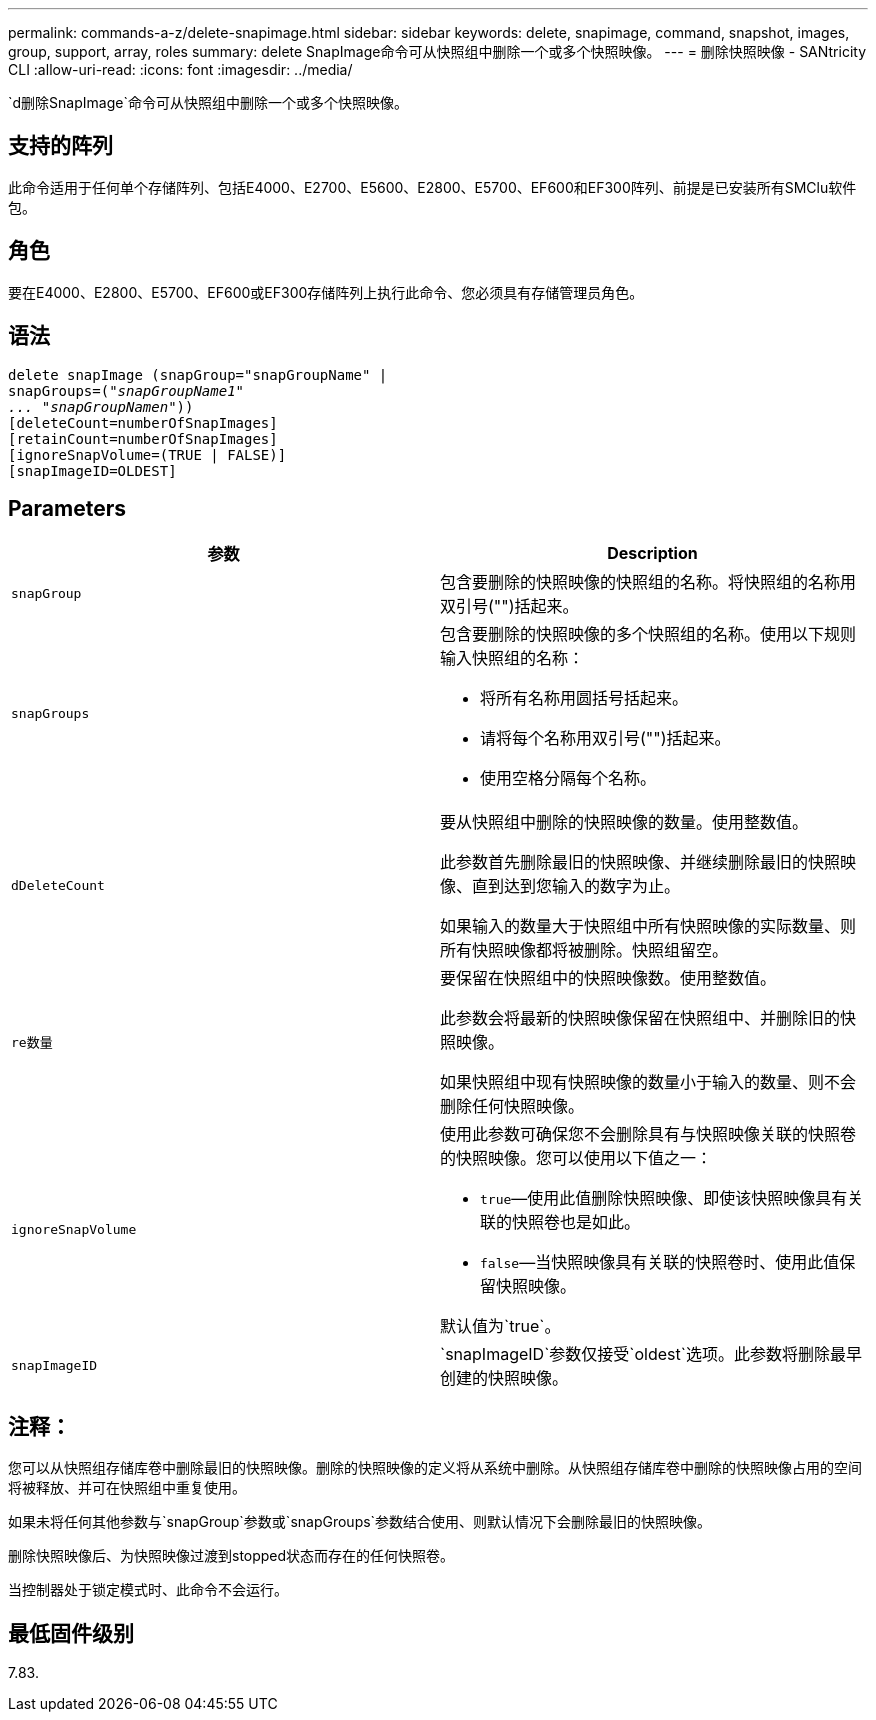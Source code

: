 ---
permalink: commands-a-z/delete-snapimage.html 
sidebar: sidebar 
keywords: delete, snapimage, command, snapshot, images, group, support, array, roles 
summary: delete SnapImage命令可从快照组中删除一个或多个快照映像。 
---
= 删除快照映像 - SANtricity CLI
:allow-uri-read: 
:icons: font
:imagesdir: ../media/


[role="lead"]
`d删除SnapImage`命令可从快照组中删除一个或多个快照映像。



== 支持的阵列

此命令适用于任何单个存储阵列、包括E4000、E2700、E5600、E2800、E5700、EF600和EF300阵列、前提是已安装所有SMClu软件包。



== 角色

要在E4000、E2800、E5700、EF600或EF300存储阵列上执行此命令、您必须具有存储管理员角色。



== 语法

[source, cli, subs="+macros"]
----
pass:quotes[delete snapImage (snapGroup="snapGroupName" |
snapGroups=("_snapGroupName1"
... "snapGroupNamen_"))]
[deleteCount=numberOfSnapImages]
[retainCount=numberOfSnapImages]
[ignoreSnapVolume=(TRUE | FALSE)]
[snapImageID=OLDEST]
----


== Parameters

[cols="2*"]
|===
| 参数 | Description 


 a| 
`snapGroup`
 a| 
包含要删除的快照映像的快照组的名称。将快照组的名称用双引号("")括起来。



 a| 
`snapGroups`
 a| 
包含要删除的快照映像的多个快照组的名称。使用以下规则输入快照组的名称：

* 将所有名称用圆括号括起来。
* 请将每个名称用双引号("")括起来。
* 使用空格分隔每个名称。




 a| 
`dDeleteCount`
 a| 
要从快照组中删除的快照映像的数量。使用整数值。

此参数首先删除最旧的快照映像、并继续删除最旧的快照映像、直到达到您输入的数字为止。

如果输入的数量大于快照组中所有快照映像的实际数量、则所有快照映像都将被删除。快照组留空。



 a| 
`re数量`
 a| 
要保留在快照组中的快照映像数。使用整数值。

此参数会将最新的快照映像保留在快照组中、并删除旧的快照映像。

如果快照组中现有快照映像的数量小于输入的数量、则不会删除任何快照映像。



 a| 
`ignoreSnapVolume`
 a| 
使用此参数可确保您不会删除具有与快照映像关联的快照卷的快照映像。您可以使用以下值之一：

* `true`—使用此值删除快照映像、即使该快照映像具有关联的快照卷也是如此。
* `false`—当快照映像具有关联的快照卷时、使用此值保留快照映像。


默认值为`true`。



 a| 
`snapImageID`
 a| 
`snapImageID`参数仅接受`oldest`选项。此参数将删除最早创建的快照映像。

|===


== 注释：

您可以从快照组存储库卷中删除最旧的快照映像。删除的快照映像的定义将从系统中删除。从快照组存储库卷中删除的快照映像占用的空间将被释放、并可在快照组中重复使用。

如果未将任何其他参数与`snapGroup`参数或`snapGroups`参数结合使用、则默认情况下会删除最旧的快照映像。

删除快照映像后、为快照映像过渡到stopped状态而存在的任何快照卷。

当控制器处于锁定模式时、此命令不会运行。



== 最低固件级别

7.83.
